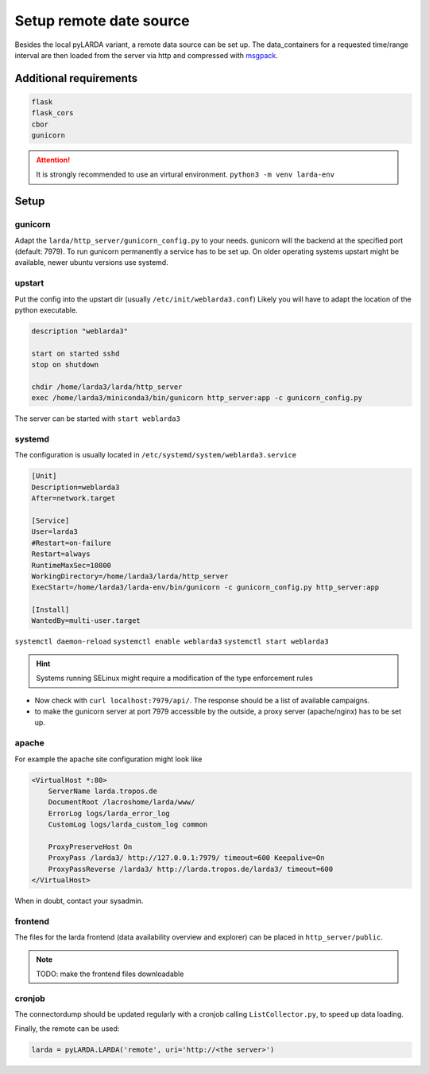 ####################################
Setup remote date source
####################################

Besides the local pyLARDA variant, a remote data source can be set up.
The data_containers for a requested time/range interval are then loaded from the server
via http and compressed with msgpack_.

.. _msgpack: https://msgpack.org/


Additional requirements
-----------------------

.. code-block:: python

    flask
    flask_cors
    cbor
    gunicorn

.. attention::

    It is strongly recommended to use an virtural environment. ``python3 -m venv larda-env``


Setup
-----

gunicorn
^^^^^^^^

Adapt the ``larda/http_server/gunicorn_config.py`` to your needs. gunicorn will the backend at the specified port (default: 7979).
To run gunicorn permanently a service has to be set up. On older operating systems upstart might be available, newer ubuntu versions use systemd.

upstart
^^^^^^^

Put the config into the upstart dir (usually ``/etc/init/weblarda3.conf``)
Likely you will have to adapt the location of the python executable.

.. code-block:: none

    description "weblarda3"

    start on started sshd
    stop on shutdown

    chdir /home/larda3/larda/http_server
    exec /home/larda3/miniconda3/bin/gunicorn http_server:app -c gunicorn_config.py

The server can be started with ``start weblarda3``


systemd
^^^^^^^

The configuration is usually located in ``/etc/systemd/system/weblarda3.service``

.. code-block:: none

    [Unit]
    Description=weblarda3
    After=network.target

    [Service]
    User=larda3
    #Restart=on-failure
    Restart=always
    RuntimeMaxSec=10800
    WorkingDirectory=/home/larda3/larda/http_server
    ExecStart=/home/larda3/larda-env/bin/gunicorn -c gunicorn_config.py http_server:app

    [Install]
    WantedBy=multi-user.target

``systemctl daemon-reload``  ``systemctl enable weblarda3`` ``systemctl start weblarda3``

.. hint::

    Systems running SELinux might require a modification of the type enforcement rules


- Now check with ``curl localhost:7979/api/``. The response should be a list of available campaigns.
- to make the gunicorn server at port 7979 accessible by the outside, a proxy server (apache/nginx) has to be set up.

apache
^^^^^^^
For example the apache site configuration might look like

.. code-block:: none

    <VirtualHost *:80>
        ServerName larda.tropos.de
        DocumentRoot /lacroshome/larda/www/
        ErrorLog logs/larda_error_log
        CustomLog logs/larda_custom_log common
        
        ProxyPreserveHost On
        ProxyPass /larda3/ http://127.0.0.1:7979/ timeout=600 Keepalive=On
        ProxyPassReverse /larda3/ http://larda.tropos.de/larda3/ timeout=600
    </VirtualHost>

When in doubt, contact your sysadmin.


frontend
^^^^^^^^

The files for the larda frontend (data availability overview and explorer) can be placed in ``http_server/public``.

.. note::

    TODO: make the frontend files downloadable


cronjob
^^^^^^^

The connectordump should be updated regularly with a cronjob calling ``ListCollector.py``, to speed up
data loading.


Finally, the remote can be used:

.. code-block:: python

    larda = pyLARDA.LARDA('remote', uri='http://<the server>')
